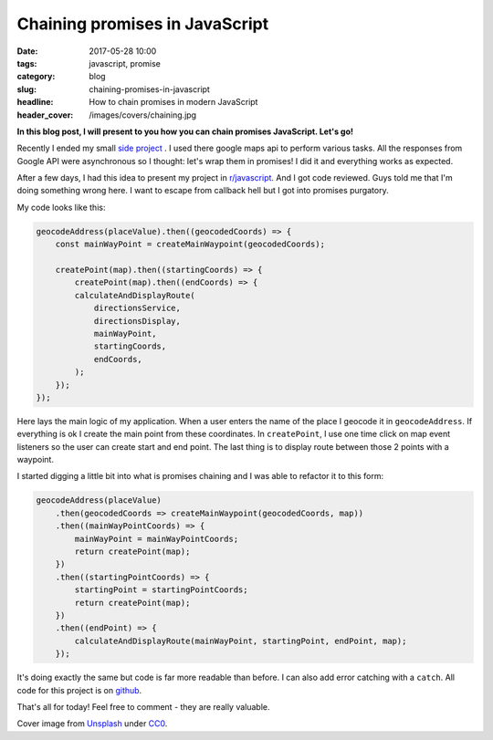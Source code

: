 Chaining promises in JavaScript
###############################

:date: 2017-05-28 10:00
:tags: javascript, promise
:category: blog
:slug: chaining-promises-in-javascript
:headline: How to chain promises in modern JavaScript
:header_cover: /images/covers/chaining.jpg

**In this blog post, I will present to you how you can chain promises JavaScript. Let's go!**

Recently I ended my small `side project <https://krzysztofzuraw.github.io/all-roads-lead-to/>`_ . 
I used there google maps api to perform various tasks. All the responses from Google
API were asynchronous so I thought: let's wrap them in promises! I did it and everything works
as expected.

After a few days, I had this idea to present my project in 
`r/javascript <https://www.reddit.com/r/javascript/comments/69z3tr/all_roads_lead_to/>`_.
And I got code reviewed. Guys told me that I'm doing something wrong here. I want to escape
from callback hell but I got into promises purgatory.

My code looks like this:

.. code-block:: javascript

    geocodeAddress(placeValue).then((geocodedCoords) => {
        const mainWayPoint = createMainWaypoint(geocodedCoords);

        createPoint(map).then((startingCoords) => {
            createPoint(map).then((endCoords) => {
            calculateAndDisplayRoute(
                directionsService,
                directionsDisplay,
                mainWayPoint,
                startingCoords,
                endCoords,
            );
        });
    });

Here lays the main logic of my application. When a user enters the name of the place I geocode it in
``geocodeAddress``. If everything is ok I create the main point from these coordinates. In ``createPoint``,
I use one time click on map event listeners so the user can create start and end point. The last thing is
to display route between those 2 points with a waypoint.

I started digging a little bit into what is promises chaining and I was able to refactor it to this
form:

.. code-block:: javascript

    geocodeAddress(placeValue)
        .then(geocodedCoords => createMainWaypoint(geocodedCoords, map))
        .then((mainWayPointCoords) => {
            mainWayPoint = mainWayPointCoords;
            return createPoint(map);
        })
        .then((startingPointCoords) => {
            startingPoint = startingPointCoords;
            return createPoint(map);
        })
        .then((endPoint) => {
            calculateAndDisplayRoute(mainWayPoint, startingPoint, endPoint, map);
        });

It's doing exactly the same but code is far more readable than before. I can also add error catching with
a ``catch``. All code for this project is on `github <https://github.com/krzysztofzuraw/all-roads-lead-to>`_.

That's all for today! Feel free to comment - they are really valuable.

Cover image from `Unsplash <https://unsplash.com/search/chaining?photo=-inuQpBGbgI>`_ under
`CC0 <https://creativecommons.org/publicdomain/zero/1.0/>`_.

